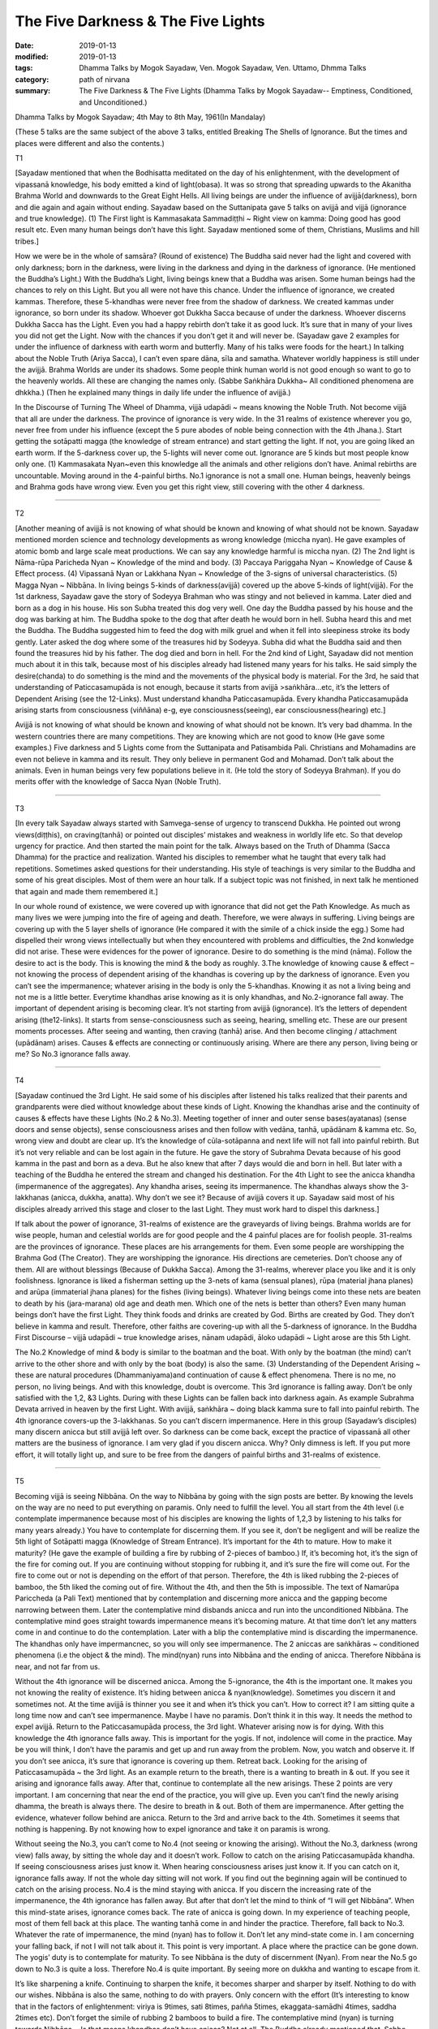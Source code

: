 ==========================================
The Five Darkness & The Five Lights
==========================================

:date: 2019-01-13
:modified: 2019-01-13
:tags: Dhamma Talks by Mogok Sayadaw, Ven. Mogok Sayadaw, Ven. Uttamo, Dhmma Talks
:category: path of nirvana
:summary: The Five Darkness & The Five Lights (Dhamma Talks by Mogok Sayadaw-- Emptiness, Conditioned, and Unconditioned.)

Dhamma Talks by Mogok Sayadaw; 4th May to 8th May, 1961(In Mandalay)

(These 5 talks are the same subject of the above 3 talks, entitled Breaking The Shells of Ignorance. But the times and places were different and also the contents.)

T1

[Sayadaw mentioned that when the Bodhisatta meditated on the day of his enlightenment, with the development of vipassanā knowledge, his body emitted a kind of light(obasa). It was so strong that spreading upwards to the Akanitha Brahma World and downwards to the Great Eight Hells. All living beings are under the influence of avijjā(darkness), born and die again and again without ending. Sayadaw based on the Suttanipata gave 5 talks on avijjā and vijjā (ignorance and true knowledge). (1) The First light is Kammasakata Sammadiṭṭhi ~ Right view on kamma: Doing good has good result etc. Even many human beings don’t have this light. Sayadaw mentioned some of them, Christians, Muslims and hill tribes.]

How we were be in the whole of samsāra? (Round of existence) The Buddha said never had the light and covered with only darkness; born in the darkness, were living in the darkness and dying in the darkness of ignorance. (He mentioned the Buddha’s Light.) With the Buddha’s Light, living beings knew that a Buddha was arisen. Some human beings had the chances to rely on this Light. But you all were not have this chance. Under the influence of ignorance, we created kammas. Therefore, these 5-khandhas were never free from the shadow of darkness. We created kammas under ignorance, so born under its shadow. Whoever got Dukkha Sacca because of under the darkness. Whoever discerns Dukkha Sacca has the Light. Even you had a happy rebirth don’t take it as good luck. It’s sure that in many of your lives you did not get the Light. Now with the chances if you don’t get it and will never be. (Sayadaw gave 2 examples for under the influence of darkness with earth worm and butterfly. Many of his talks were foods for the heart.) In talking about the Noble Truth (Ariya Sacca), I can’t even spare dāna, sīla and samatha. Whatever worldly happiness is still under the avijjā. Brahma Worlds are under its shadows. Some people think human world is not good enough so want to go to the heavenly worlds. All these are changing the names only. (Sabbe Saṅkhāra Dukkha~ All conditioned phenomena are dhkkha.) (Then he explained many things in daily life under the influence of avijjā.)

In the Discourse of Turning The Wheel of Dhamma, vijjā udapādi ~ means knowing the Noble Truth. Not become vijjā that all are under the darkness. The province of ignorance is very wide. In the 31 realms of existence wherever you go, never free from under his influence (except the 5 pure abodes of noble being connection with the 4th Jhana.). Start getting the sotāpatti magga (the knowledge of stream entrance) and start getting the light. If not, you are going liked an earth worm. If the 5-darkness cover up, the 5-lights will never come out. Ignorance are 5 kinds but most people know only one. (1) Kammasakata Nyan~even this knowledge all the animals and other religions don’t have. Animal rebirths are uncountable. Moving around in the 4-painful births. No.1 ignorance is not a small one. Human beings, heavenly beings and Brahma gods have wrong view. Even you get this right view, still covering with the other 4 darkness.

------

T2 

[Another meaning of avijjā is not knowing of what should be known and knowing of what should not be known. Sayadaw mentioned morden science and technology developments as wrong knowledge (miccha nyan). He gave examples of atomic bomb and large scale meat productions. We can say any knowledge harmful is miccha nyan. (2) The 2nd light is Nāma-rūpa Paricheda Nyan ~ Knowledge of the mind and body. (3) Paccaya Pariggaha Nyan ~ Knowledge of Cause & Effect process. (4) Vipassanā Nyan or Lakkhana Nyan ~ Knowledge of the 3-signs of universal characteristics. (5) Magga Nyan ~ Nibbāna. In living beings 5-kinds of darkness(avijjā) covered up the above 5-kinds of light(vijjā). For the 1st darkness, Sayadaw gave the story of Sodeyya Brahman who was stingy and not believed in kamma. Later died and born as a dog in his house. His son Subha treated this dog very well. One day the Buddha passed by his house and the dog was barking at him. The Buddha spoke to the dog that after death he would born in hell. Subha heard this and met the Buddha. The Buddha suggested him to feed the dog with milk gruel and when it fell into sleepiness stroke its body gently. Later asked the dog where some of the treasures hid by Sodeyya. Subha did what the Buddha said and then found the treasures hid by his father. The dog died and born in hell. For the 2nd kind of Light, Sayadaw did not mention much about it in this talk, because most of his disciples already had listened many years for his talks. He said simply the desire(chanda) to do something is the mind and the movements of the physical body is material. For the 3rd, he said that understanding of Paticcasamupāda is not enough, because it starts from avijjā >saṅkhāra…etc, it’s the letters of Dependent Arising (see the 12-Links). Must understand khandha Paticcasamupāda. Every khandha Paticcasamupāda arising starts from consciousness (viññāna) e-g, eye consciousness(seeing), ear consciousness(hearing) etc.]

Avijjā is not knowing of what should be known and knowing of what should not be known. It’s very bad dhamma. In the western countries there are many competitions. They are knowing which are not good to know (He gave some examples.) Five darkness and 5 Lights come from the Suttanipata and Patisambida Pali. Christians and Mohamadins are even not believe in kamma and its result. They only believe in permanent God and Mohamad. Don’t talk about the animals. Even in human beings very few populations believe in it. (He told the story of Sodeyya Brahman). If you do merits offer with the knowledge of Sacca Nyan (Noble Truth).

------

T3 

[In every talk Sayadaw always started with Samvega-sense of urgency to transcend Dukkha. He pointed out wrong views(diṭṭhis), on craving(tanhā) or pointed out disciples’ mistakes and weakness in worldly life etc. So that develop urgency for practice. And then started the main point for the talk. Always based on the Truth of Dhamma (Sacca Dhamma) for the practice and realization. Wanted his disciples to remember what he taught that every talk had repetitions. Sometimes asked questions for their understanding. His style of teachings is very similar to the Buddha and some of his great disciples. Most of them were an hour talk. If a subject topic was not finished, in next talk he mentioned that again and made them remembered it.]

In our whole round of existence, we were covered up with ignorance that did not get the Path Knowledge. As much as many lives we were jumping into the fire of ageing and death. Therefore, we were always in suffering. Living beings are covering up with the 5 layer shells of ignorance (He compared it with the simile of a chick inside the egg.) Some had dispelled their wrong views intellectually but when they encountered with problems and difficulties, the 2nd konwledge did not arise. These were evidences for the power of ignorance. Desire to do something is the mind (nāma). Follow the desire to act is the body. This is knowing the mind & the body as roughly. 3.The knowledge of knowing cause & effect – not knowing the process of dependent arising of the khandhas is covering up by the darkness of ignorance. Even you can’t see the impermanence; whatever arising in the body is only the 5-khandhas. Knowing it as not a living being and not me is a little better. Everytime khandhas arise knowing as it is only khandhas, and No.2-ignorance fall away. The important of dependent arising is becoming clear. It’s not starting from avijjā (ignorance). It’s the letters of dependent arising (the12-links). It starts from sense-consciousness such as seeing, hearing, smelling etc. These are our present moments processes. After seeing and wanting, then craving (tanhā) arise. And then become clinging / attachment (upādānam) arises. Causes & effects are connecting or continuously arising. Where are there any person, living being or me? So No.3 ignorance falls away.

------

T4 

[Sayadaw continued the 3rd Light. He said some of his disciples after listened his talks realized that their parents and grandparents were died without knowledge about these kinds of Light. Knowing the khandhas arise and the continuity of causes & effects have these Lights (No.2 & No.3). Meeting together of inner and outer sense bases(ayatanas) (sense doors and sense objects), sense consciousness arises and then follow with vedāna, tanhā, upādānam & kamma etc. So, wrong view and doubt are clear up. It’s the knowledge of cūla-sotāpanna and next life will not fall into painful rebirth. But it’s not very reliable and can be lost again in the future. He gave the story of Subrahma Devata because of his good kamma in the past and born as a deva. But he also knew that after 7 days would die and born in hell. But later with a teaching of the Buddha he entered the stream and changed his destination. For the 4th Light to see the anicca khandha (impermanence of the aggregates). Any khandha arises, seeing its impermanence. The khandhas always show the 3-lakkhanas (anicca, dukkha, anatta). Why don’t we see it? Because of avijjā covers it up. Sayadaw said most of his disciples already arrived this stage and closer to the last Light. They must work hard to dispel this darkness.]

If talk about the power of ignorance, 31-realms of existence are the graveyards of living beings. Brahma worlds are for wise people, human and celestial worlds are for good people and the 4 painful places are for foolish people. 31-realms are the provinces of ignorance. These places are his arrangements for them. Even some people are worshipping the Brahma God (The Creator). They are worshipping the ignorance. His directions are cemeteries. Don’t choose any of them. All are without blessings (Because of Dukkha Sacca). Among the 31-realms, wherever place you like and it is only foolishness. Ignorance is liked a fisherman setting up the 3-nets of kama (sensual planes), rūpa (material jhana planes) and arūpa (immaterial jhana planes) for the fishes (living beings). Whatever living beings come into these nets are beaten to death by his (jara-marana) old age and death men. Which one of the nets is better than others? Even many human beings don’t have the first Light. They think foods and drinks are created by God. Births are created by God. They don’t believe in kamma and result. Therefore, other faiths are covering-up with all the 5-darkness of ignorance. In the Buddha First Discourse – vijjā udapādi ~ true knowledge arises, nānam udapādi, āloko udapādi ~ Light arose are this 5th Light.

The No.2 Knowledge of mind & body is similar to the boatman and the boat. With only by the boatman (the mind) can’t arrive to the other shore and with only by the boat (body) is also the same. (3) Understanding of the Dependent Arising ~ these are natural procedures (Dhammaniyama)and continuation of cause & effect phenomena. There is no me, no person, no living beings. And with this knowledge, doubt is overcome. This 3rd ignorance is falling away. Don’t be only satisfied with the 1,2, &3 Lights. During with these Lights can be fallen back into darkness again. As example Subrahma Devata arrived in heaven by the first Light. With avijjā, saṅkhāra ~ doing black kamma sure to fall into painful rebirth. The 4th ignorance covers-up the 3-lakkhanas. So you can’t discern impermanence. Here in this group (Sayadaw’s disciples) many discern anicca but still avijjā left over. So darkness can be come back, except the practice of vipassanā all other matters are the business of ignorance. I am very glad if you discern anicca. Why? Only dimness is left. If you put more effort, it will totally light up, and sure to be free from the dangers of painful births and 31-realms of existence.

------

T5 

Becoming vijjā is seeing Nibbāna. On the way to Nibbāna by going with the sign posts are better. By knowing the levels on the way are no need to put everything on paramis. Only need to fulfill the level. You all start from the 4th level (i.e contemplate impermanence because most of his disciples are knowing the lights of 1,2,3 by listening to his talks for many years already.) You have to contemplate for discerning them. If you see it, don’t be negligent and will be realize the 5th light of Sotāpatti magga (Knowledge of Stream Entrance). It’s important for the 4th to mature. How to make it maturity? (He gave the example of building a fire by rubbing of 2-pieces of bamboo.) If, it’s becoming hot, it’s the sign of the fire for coming out. If you are continuing without stopping for rubbing it, and it’s sure the fire will come out. For the fire to come out or not is depending on the effort of that person. Therefore, the 4th is liked rubbing the 2-pieces of bamboo, the 5th liked the coming out of fire. Without the 4th, and then the 5th is impossible. The text of Namarūpa Pariccheda (a Pali Text) mentioned that by contemplation and discerning more anicca and the gapping become narrowing between them. Later the contemplative mind disbands anicca and run into the unconditioned Nibbāna. The contemplative mind goes straight towards impermanence means it’s becoming mature. At that time don’t let any matters come in and continue to do the contemplation. Later with a blip the contemplative mind is discarding the impermanence. The khandhas only have impermancnec, so you will only see impermanence. The 2 aniccas are saṅkhāras ~ conditioned phenomena (i.e the object & the mind). The mind(nyan) runs into Nibbāna and the ending of anicca. Therefore Nibbāna is near, and not far from us.

Without the 4th ignorance will be discerned anicca. Among the 5-ignorance, the 4th is the important one. It makes you not knowing the reality of existence. It’s hiding between anicca & nyan(knowledge). Sometimes you discern it and sometimes not. At the time avijjā is thinner you see it and when it’s thick you can’t. How to correct it? I am sitting quite a long time now and can’t see impermanence. Maybe I have no paramis. Don’t think it in this way. It needs the method to expel avijjā. Return to the Paticcasamupāda process, the 3rd light. Whatever arising now is for dying. With this knowledge the 4th ignorance falls away. This is important for the yogis. If not, indolence will come in the practice. May be you will think, I don’t have the paramis and get up and run away from the problem. Now, you watch and observe it. If you don’t see anicca, it’s sure that ignorance is covering up them. Retreat back. Looking for the arising of Paticcasamupāda ~ the 3rd light. As an example return to the breath, there is a wanting to breath in & out. If you see it arising and ignorance falls away. After that, continue to contemplate all the new arisings. These 2 points are very important. I am concerning that near the end of the practice, you will give up. Even you can’t find the newly arising dhamma, the breath is always there. The desire to breath in & out. Both of them are impermanence. After getting the evidence, whatever follow behind are anicca. Return to the 3rd and arrive back to the 4th. Sometimes it seems that nothing is happening. By not knowing how to expel ignorance and take it on paramis is wrong.

Without seeing the No.3, you can’t come to No.4 (not seeing or knowing the arising). Without the No.3, darkness (wrong view) falls away, by sitting the whole day and it doesn’t work. Follow to catch on the arising Paticcasamupāda khandha. If seeing consciousness arises just know it. When hearing consciousness arises just know it. If you can catch on it, ignorance falls away. If not the whole day sitting will not work. If you find out the beginning again will be continued to catch on the arising process. No.4 is the mind staying with anicca. If you discern the increasing rate of the impermanence, the 4th ignorance has fallen away. But after that don’t let the mind to think of “I will get Nibbāna”. When this mind-state arises, ignorance comes back. The rate of anicca is going down. In my experience of teaching people, most of them fell back at this place. The wanting tanhā come in and hinder the practice. Therefore, fall back to No.3. Whatever the rate of impermanence, the mind (nyan) has to follow it. Don’t let any mind-state come in. I am concerning your falling back, if not I will not talk about it. This point is very important. A place where the practice can be gone down. The yogis’ duty is to contemplate for maturity. To see Nibbāna is the duty of discernment (Nyan). From near the No.5 go down to No.3 is quite a loss. Therefore No.4 is quite important. By seeing more on dukkha and wanting to escape from it.

It’s like sharpening a knife. Continuing to sharpen the knife, it becomes sharper and sharper by itself. Nothing to do with our wishes. Nibbāna is also the same, nothing to do with prayers. Only concern with the effort (It’s interesting to know that in the factors of enlightenment: viriya is 9times, sati 8times, pañña 5times, ekaggata-samādhi 4times, saddha 2times etc). Don’t forget the simile of rubbing 2 bamboos to build a fire. The contemplative mind (nyan) is turning towards Nibbāna ~ Is that means khandhas don’t have anicca? Not at all. The Buddha already mentioned that, Sabbe-saṅkhāra anicca – all conditioned phenomena are anicca. Discernment (nyan) becomes mature that the 5th ignorance falls apart and Nibbāna appears. If, it’s not changing into Nibbāna then still not mature yet. Continue to contemplate anicca. After the Path Knowledge (Magga Nyan – Nibbāna) not difficult for entering the fruition state. Like a fire which already has the power of acceleration.

------

- `Content <{filename}../publication-of-ven-uttamo%zh.rst#dhmma-talks-by-mogok-sayadaw>`__ of "Dhmma Talks by Mogok Sayadaw"

------

cited from https://mogokdhammatalks.blog/

..
  2019-01-11  create rst; post on 01-13